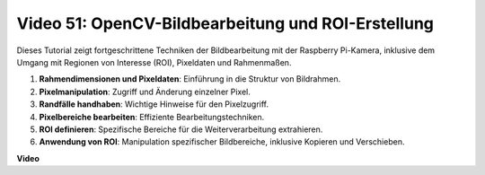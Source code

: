 Video 51: OpenCV-Bildbearbeitung und ROI-Erstellung
===================================================

Dieses Tutorial zeigt fortgeschrittene Techniken der Bildbearbeitung mit der Raspberry Pi-Kamera, inklusive dem Umgang mit Regionen von Interesse (ROI), Pixeldaten und Rahmenmaßen.

1. **Rahmendimensionen und Pixeldaten**: Einführung in die Struktur von Bildrahmen.
2. **Pixelmanipulation**: Zugriff und Änderung einzelner Pixel.
3. **Randfälle handhaben**: Wichtige Hinweise für den Pixelzugriff.
4. **Pixelbereiche bearbeiten**: Effiziente Bearbeitungstechniken.
5. **ROI definieren**: Spezifische Bereiche für die Weiterverarbeitung extrahieren.
6. **Anwendung von ROI**: Manipulation spezifischer Bildbereiche, inklusive Kopieren und Verschieben.

**Video**

.. raw:: html

    <iframe width="700" height="500" src="https://www.youtube.com/embed/IaVok7CMWcw?si=pusI5nWHpKS04o5w" title="YouTube-Videoplayer" frameborder="0" allow="accelerometer; autoplay; clipboard-write; encrypted-media; gyroscope; picture-in-picture; web-share" allowfullscreen></iframe>



